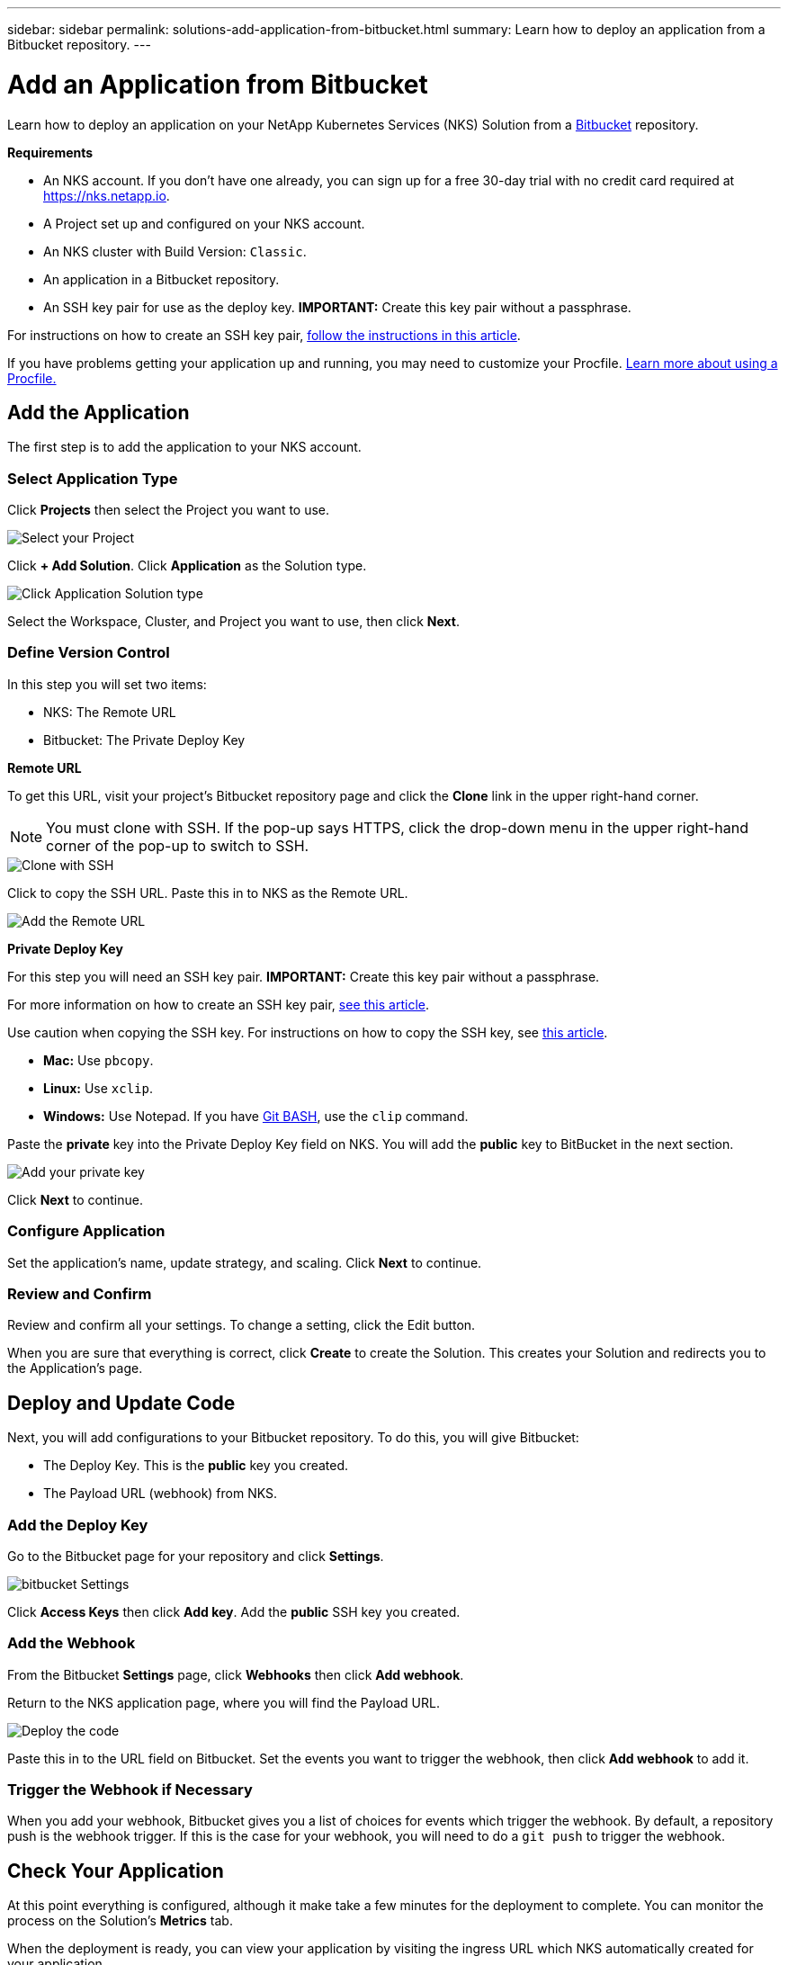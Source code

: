 ---
sidebar: sidebar
permalink: solutions-add-application-from-bitbucket.html
summary: Learn how to deploy an application from a Bitbucket repository.
---

= Add an Application from Bitbucket
:imagesdir: assets/documentation/solutions/

Learn how to deploy an application on your NetApp Kubernetes Services (NKS) Solution from a https://bitbucket.org/[Bitbucket] repository.

**Requirements**

* An NKS account. If you don't have one already, you can sign up for a free 30-day trial with no credit card required at https://nks.netapp.io.
* A Project set up and configured on your NKS account.
* An NKS cluster with Build Version: `Classic`.
* An application in a Bitbucket repository.
* An SSH key pair for use as the deploy key. **IMPORTANT:** Create this key pair without a passphrase.

For instructions on how to create an SSH key pair, link:create-an-ssh-keypair.html[follow the instructions in this article].

If you have problems getting your application up and running, you may need to customize your Procfile. link:solutions-customize-procfile.html[Learn more about using a Procfile.]

== Add the Application

The first step is to add the application to your NKS account.

=== Select Application Type

Click **Projects** then select the Project you want to use.

image::solutions-add-bitbucket-solution-select-project.png[Select your Project]

Click **+ Add Solution**. Click **Application** as the Solution type.

image::solutions-add-bitbucket-solution-click-application.png[Click Application Solution type]

Select the Workspace, Cluster, and Project you want to use, then click **Next**.

=== Define Version Control

In this step you will set two items:

* NKS: The Remote URL
* Bitbucket: The Private Deploy Key

**Remote URL**

To get this URL, visit your project's Bitbucket repository page and click the **Clone** link in the upper right-hand corner.

NOTE: You must clone with SSH. If the pop-up says HTTPS, click the drop-down menu in the upper right-hand corner of the pop-up to switch to SSH.

image::solutions-add-bitbucket-solution-clone-with-ssh.png[Clone with SSH]

Click to copy the SSH URL. Paste this in to NKS as the Remote URL.

image::solutions-add-bitbucket-solution-add-remote-url.png[Add the Remote URL]

**Private Deploy Key**

For this step you will need an SSH key pair. **IMPORTANT:** Create this key pair without a passphrase.

For more information on how to create an SSH key pair, link:create-an-ssh-keypair.html[see this article].

Use caution when copying the SSH key. For instructions on how to copy the SSH key, see link:create-an-ssh-keypair.html[this article].

* **Mac:** Use `pbcopy`.
* **Linux:** Use `xclip`.
* **Windows:** Use Notepad. If you have https://gitforwindows.org/[Git BASH], use the `clip` command.

Paste the **private** key into the Private Deploy Key field on NKS. You will add the **public** key to BitBucket in the next section.

image::solutions-add-bitbucket-solution-add-private-key.png[Add your private key]

Click **Next** to continue.

=== Configure Application

Set the application's name, update strategy, and scaling. Click **Next** to continue.

=== Review and Confirm

Review and confirm all your settings. To change a setting, click the Edit button.

When you are sure that everything is correct, click **Create** to create the Solution. This creates your Solution and redirects you to the Application's page.

== Deploy and Update Code

Next, you will add configurations to your Bitbucket repository. To do this, you will give Bitbucket:

* The Deploy Key. This is the **public** key you created.
* The Payload URL (webhook) from NKS.

=== Add the Deploy Key

Go to the Bitbucket page for your repository and click **Settings**.

image::solutions-add-bitbucket-solution-bitbucket-settings.png[bitbucket Settings]

Click **Access Keys** then click **Add key**. Add the **public** SSH key you created.

=== Add the Webhook

From the Bitbucket **Settings** page, click **Webhooks** then click **Add webhook**.

Return to the NKS application page, where you will find the Payload URL.

image::solutions-add-bitbucket-solution-deploy-code.png[Deploy the code]

Paste this in to the URL field on Bitbucket. Set the events you want to trigger the webhook, then click **Add webhook** to add it.

=== Trigger the Webhook if Necessary

When you add your webhook, Bitbucket gives you a list of choices for events which trigger the webhook. By default, a repository push is the webhook trigger. If this is the case for your webhook, you will need to do a `git push` to trigger the webhook.

== Check Your Application

At this point everything is configured, although it make take a few minutes for the deployment to complete. You can monitor the process on the Solution's **Metrics** tab.

When the deployment is ready, you can view your application by visiting the ingress URL which NKS automatically created for your application.

image::solutions-add-bitbucket-solution-ingress-url.png[Get your ingress URL]
